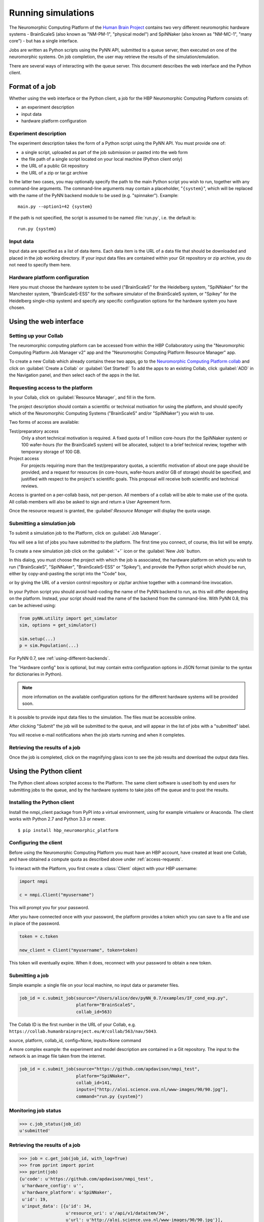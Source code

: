 ===================
Running simulations
===================

The Neuromorphic Computing Platform of the `Human Brain Project`_ contains two very different neuromorphic hardware
systems - BrainScaleS (also known as "NM-PM-1", "physical model") and SpiNNaker (also known as "NM-MC-1", "many core") - but has a single interface.

Jobs are written as Python scripts using the PyNN API, submitted to a queue server, then executed on one of the
neuromorphic systems. On job completion, the user may retrieve the results of the simulation/emulation.

There are several ways of interacting with the queue server. This document describes the web interface and the Python
client.

Format of a job
===============

Whether using the web interface or the Python client, a job for the HBP Neuromorphic Computing
Platform consists of:

* an experiment description
* input data
* hardware platform configuration

Experiment description
----------------------

The experiment description takes the form of a Python script using the PyNN API. You must provide one of:

* a single script, uploaded as part of the job submission or pasted into the web form
* the file path of a single script located on your local machine (Python client only)
* the URL of a public Git repository
* the URL of a zip or tar.gz archive

In the latter two cases, you may optionally specify the path to the main Python script you wish
to run, together with any command-line arguments. The command-line arguments may contain a
placeholder, "``{system}``", which will be replaced with the name of the PyNN backend module
to be used (e.g. "spinnaker"). Example::

    main.py --option1=42 {system}

If the path is not specified, the script is assumed to be named :file:`run.py`,
i.e. the default is::

    run.py {system}

Input data
----------

Input data are specified as a list of data items. Each data item is the URL of a data file that should be downloaded
and placed in the job working directory. If your input data files are contained within your Git repository or zip
archive, you do not need to specify them here.

Hardware platform configuration
-------------------------------

Here you must choose the hardware system to be used ("BrainScaleS" for the Heidelberg system,
"SpiNNaker" for the Manchester system, "BrainScaleS-ESS" for the software simulator of the BrainScaleS system,
or "Spikey" for the Heidelberg single-chip system) and specify any
specific configuration options for the hardware system you have chosen.

.. todo:: list configuration options for the different systems


.. _using-the-web-interface:

Using the web interface
=======================

Setting up your Collab
----------------------

The neuromorphic computing platform can be accessed from within the HBP Collaboratory using the
"Neuromorphic Computing Platform Job Manager v2" app and the "Neuromorphic Computing Platform Resource Manager" app.

To create a new Collab which already contains these two apps,
go to the `Neuromorphic Computing Platform collab`_ and click on :guilabel:`Create a Collab` or
:guilabel:`Get Started!` To add the apps to an existing Collab, click :guilabel:`ADD` in the
Navigation panel, and then select each of the apps in the list.


.. _access-requests:

Requesting access to the platform
---------------------------------

In your Collab, click on :guilabel:`Resource Manager`, and fill in the form.

.. image:: images/resource_request_form.png
   :width: 70%
   :align: center

The project description should contain a scientific or technical motivation for using the platform,
and should specify which of the Neuromorphic Computing Systems ("BrainScaleS" and/or "SpiNNaker")
you wish to use.

Two forms of access are available:

Test/preparatory access
   Only a short technical motivation is required. A fixed quota of 1 million core-hours
   (for the SpiNNaker system) or 100 wafer-hours (for the BrainScaleS system) will be allocated,
   subject to a brief technical review, together with temporary storage of 100 GB.
Project access
   For projects requiring more than the test/preparatory quotas, a scientific motivation of about
   one page should be provided, and a request for resources (in core-hours, wafer-hours
   and/or GB of storage) should be specified, and justified with respect to the project's
   scientific goals. This proposal will receive both scientific and technical reviews.

Access is granted on a per-collab basis, not per-person. All members of a collab will be able to make use of the quota.
All collab members will also be asked to sign and return a User Agreement form.

Once the resource request is granted, the :guilabel':`Resource Manager` will display the
quota usage.

.. todo:: include screenshot of quota usage page.


Submitting a simulation job
---------------------------

To submit a simulation job to the Platform, click on :guilabel:`Job Manager`.

You will see a list of jobs you have submitted to the platform.
The first time you connect, of course, this list will be empty.

To create a new simulation job click on the :guilabel:`'+'` icon or the :guilabel:`New Job` button.

In this dialog, you must choose the project with which the job is associated, the hardware
platform on which you wish to run ("BrainScaleS", "SpiNNaker", "BrainScaleS-ESS" or "Spikey"), and provide the Python script which
should be run, either by copy-and-pasting the script into the "Code" box,

.. image:: images/create_job.png
   :width: 70%
   :align: center

or by giving the URL of a version control repository or zip/tar archive together with a command-line
invocation.

.. image:: images/create_job_git.png
   :width: 70%
   :align: center

In your Python script you should avoid hard-coding the name of the PyNN backend to run, as
this will differ depending on the platform. Instead, your script should read the name of the
backend from the command-line. With PyNN 0.8, this can be achieved using:

.. code-block:: python

    from pyNN.utility import get_simulator
    sim, options = get_simulator()

    sim.setup(...)
    p = sim.Population(...)

For PyNN 0.7, see :ref:`using-different-backends`.

The "Hardware config" box is optional, but may contain extra configuration options in JSON
format (similar to the syntax for dictionaries in Python).

.. note:: more information on the available configuration options for the different hardware
          systems will be provided soon.

It is possible to provide input data files to the simulation. The files must be accessible
online.


After clicking "Submit" the job will be submitted to the queue, and will appear in the list of
jobs with a "submitted" label.

.. image:: images/job_list.png
   :width: 100%
   :align: center

You will receive e-mail notifications when the job starts running and when it completes.

Retrieving the results of a job
-------------------------------

Once the job is completed, click on the magnifying glass icon to see the job results and
download the output data files.

.. image:: images/job_results.png
   :width: 100%
   :align: center

Using the Python client
=======================

The Python client allows scripted access to the Platform. The same client software is used both by end users for
submitting jobs to the queue, and by the hardware systems to take jobs off the queue and to post the results.


Installing the Python client
----------------------------

Install the nmpi_client package from PyPI into a virtual environment, using for example
virtualenv or Anaconda. The client works with Python 2.7 and Python 3.3 or newer.

::

  $ pip install hbp_neuromorphic_platform


Configuring the client
----------------------

Before using the Neuromorphic Computing Platform you must have an HBP account, have created at
least one Collab, and have obtained a compute quota as described above under :ref:`access-requests`.

To interact with the Platform, you first create a :class:`Client` object with your HBP username:

.. code-block:: python

    import nmpi

    c = nmpi.Client("myusername")

This will prompt you for your password.

After you have connected once with your password, the platform provides a token which you
can save to a file and use in place of the password.

.. code-block:: python

    token = c.token

    new_client = Client("myusername", token=token)

This token will eventually expire. When it does, reconnect with your password to obtain a new token.


Submitting a job
----------------

Simple example: a single file on your local machine, no input data or parameter files.

.. code-block:: python

    job_id = c.submit_job(source="/Users/alice/dev/pyNN_0.7/examples/IF_cond_exp.py",
                          platform="BrainScaleS",
                          collab_id=563)

The Collab ID is the first number in the URL of your Collab, e.g. ``https://collab.humanbrainproject.eu/#/collab/563/nav/5043``.

source, platform, collab_id, config=None, inputs=None command

A more complex example: the experiment and model description are contained in a Git repository. The input to the
network is an image file taken from the internet.

.. code-block:: python

    job_id = c.submit_job(source="https://github.com/apdavison/nmpi_test",
                          platform="SpiNNaker",
                          collab_id=141,
                          inputs=["http://aloi.science.uva.nl/www-images/90/90.jpg"],
                          command="run.py {system}")


Monitoring job status
---------------------

.. code-block:: python

    >>> c.job_status(job_id)
    u'submitted'


Retrieving the results of a job
-------------------------------

.. code-block:: python

    >>> job = c.get_job(job_id, with_log=True)
    >>> from pprint import pprint
    >>> pprint(job)
    {u'code': u'https://github.com/apdavison/nmpi_test',
     u'hardware_config': u'',
     u'hardware_platform': u'SpiNNaker',
     u'id': 19,
     u'input_data': [{u'id': 34,
                      u'resource_uri': u'/api/v1/dataitem/34',
                      u'url': u'http://aloi.science.uva.nl/www-images/90/90.jpg'}],
     u'log': u'',
     u'output_data': [{u'id': 35,
                      u'resource_uri': u'/api/v1/dataitem/35',
                      u'url': u'http://example.com/my_output_data.h5'}],
     u'collab_id': 141,
     u'resource_uri': u'/api/v1/queue/19',
     u'status': u'finished',
     u'timestamp_completion': u'2014-08-13T21:02:37.541732',
     u'timestamp_submission': u'2014-08-13T19:40:43.964541',
     u'user': u'myusername'}


To download the data files generated by your simulation:

.. code-block:: python

    filenames = download_data_url(self, job, local_dir=".")


.. _`Human Brain Project`: http://www.humanbrainproject.eu
.. _`HBP Collaboration Server`: https://collaboration.humanbrainproject.eu
.. _`Neuromorphic Computing Platform collab`: https://collab.humanbrainproject.eu/#/collab/51/nav/244

